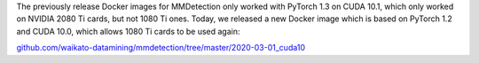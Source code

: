 .. title: MMDetection Docker image using CUDA 10
.. slug: 2020-06-17-mmdetection-docker-cuda10
.. date: 2020-06-17 10:09:00 UTC+12:00
.. tags: release
.. category: docker
.. link: 
.. description: 
.. type: text


The previously release Docker images for MMDetection only worked with PyTorch 1.3 on CUDA 10.1, which only worked on NVIDIA 2080 Ti cards, but not 1080 Ti ones. Today, we released a new Docker image which is based on PyTorch 1.2 and CUDA 10.0, which allows 1080 Ti cards to be used again:

`github.com/waikato-datamining/mmdetection/tree/master/2020-03-01_cuda10 <https://github.com/waikato-datamining/mmdetection/tree/master/2020-03-01_cuda10>`__
